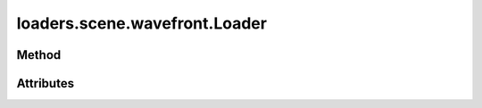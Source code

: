 
.. py:module:: moderngl_window.loaders.scene.wavefront
.. py:currentmodule:: moderngl_window.loaders.scene.wavefront

loaders.scene.wavefront.Loader
==============================

Method
------

.. automethod:: Loader.__init__
.. automethod:: Loader.supports_file
.. automethod:: Loader.load

.. automethod:: Loader.find_data
.. automethod:: Loader.find_program
.. automethod:: Loader.find_texture
.. automethod:: Loader.find_scene

Attributes
----------

.. autoattribute:: Loader.kind
.. autoattribute:: Loader.file_extensions
.. autoattribute:: Loader.ctx
